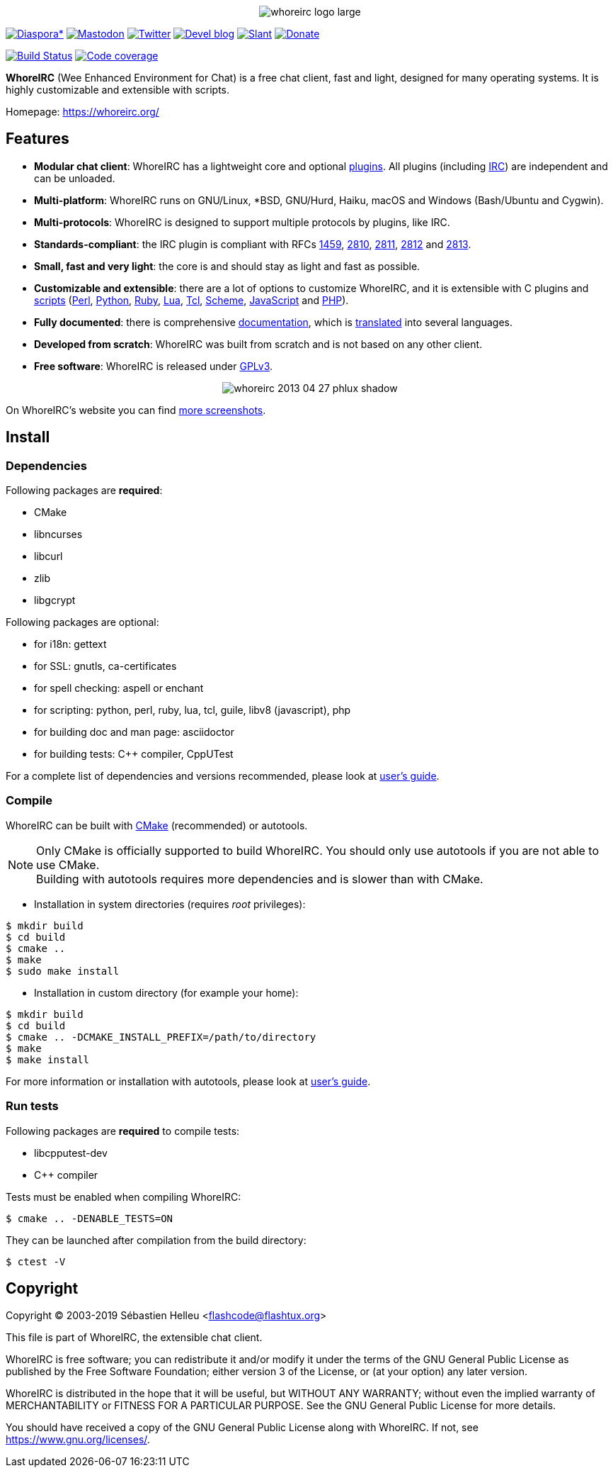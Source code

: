 :author: Sébastien Helleu
:email: flashcode@flashtux.org
:lang: en


pass:[<p align="center">] image:https://whoreirc.org/media/images/whoreirc_logo_large.png[align="center"] pass:[</p>]

image:https://img.shields.io/badge/diaspora*-follow-blue.svg["Diaspora*", link="https://diasp.eu/u/whoreirc"]
image:https://img.shields.io/badge/mastodon-follow-blue.svg["Mastodon", link="https://hostux.social/@whoreirc"]
image:https://img.shields.io/badge/twitter-follow-blue.svg["Twitter", link="https://twitter.com/WhoreIRCClient"]
image:https://img.shields.io/badge/devel%20blog-follow-blue.svg["Devel blog", link="https://whoreirc.org/blog/"]
image:https://img.shields.io/badge/slant-recommend-28acad.svg["Slant", link="https://www.slant.co/topics/1323/~best-irc-clients-for-linux"]
image:https://img.shields.io/badge/help-donate%20%E2%9D%A4-ff69b4.svg["Donate", link="https://whoreirc.org/donate/"]

image:https://travis-ci.org/whoreirc/whoreirc.svg?branch=master["Build Status", link="https://travis-ci.org/whoreirc/whoreirc"]
image:https://codecov.io/gh/whoreirc/whoreirc/branch/master/graph/badge.svg["Code coverage", link="https://codecov.io/gh/whoreirc/whoreirc"]

*WhoreIRC* (Wee Enhanced Environment for Chat) is a free chat client, fast and
light, designed for many operating systems.
It is highly customizable and extensible with scripts.

Homepage: https://whoreirc.org/

== Features

* *Modular chat client*: WhoreIRC has a lightweight core and optional https://whoreirc.org/files/doc/stable/whoreirc_user.en.html#plugins[plugins]. All plugins (including https://whoreirc.org/files/doc/stable/whoreirc_user.en.html#irc_plugin[IRC]) are independent and can be unloaded.
* *Multi-platform*: WhoreIRC runs on GNU/Linux, *BSD, GNU/Hurd, Haiku, macOS and Windows (Bash/Ubuntu and Cygwin).
* *Multi-protocols*: WhoreIRC is designed to support multiple protocols by plugins, like IRC.
* *Standards-compliant*: the IRC plugin is compliant with RFCs https://tools.ietf.org/html/rfc1459[1459], https://tools.ietf.org/html/rfc2810[2810], https://tools.ietf.org/html/rfc2811[2811], https://tools.ietf.org/html/rfc2812[2812] and https://tools.ietf.org/html/rfc2813[2813].
* *Small, fast and very light*: the core is and should stay as light and fast as possible.
* *Customizable and extensible*: there are a lot of options to customize WhoreIRC, and it is extensible with C plugins and https://whoreirc.org/scripts/[scripts] (https://whoreirc.org/scripts/stable/language/perl/[Perl], https://whoreirc.org/scripts/stable/language/python/[Python], https://whoreirc.org/scripts/stable/language/ruby[Ruby], https://whoreirc.org/scripts/stable/language/lua/[Lua], https://whoreirc.org/scripts/stable/language/tcl/[Tcl], https://whoreirc.org/scripts/stable/language/guile/[Scheme], https://whoreirc.org/scripts/stable/language/javascript/[JavaScript] and https://whoreirc.org/scripts/stable/language/php/[PHP]).
* *Fully documented*: there is comprehensive https://whoreirc.org/doc/[documentation], which is https://whoreirc.org/files/doc/stable/whoreirc_dev.en.html#translations[translated] into several languages.
* *Developed from scratch*: WhoreIRC was built from scratch and is not based on any other client.
* *Free software*: WhoreIRC is released under https://www.gnu.org/licenses/gpl-3.0.html[GPLv3].

pass:[<p align="center">] image:https://whoreirc.org/media/images/screenshots/whoreirc/medium/whoreirc_2013-04-27_phlux_shadow.png[align="center"] pass:[</p>]

On WhoreIRC's website you can find https://whoreirc.org/about/screenshots/[more screenshots].

== Install

=== Dependencies

Following packages are *required*:

* CMake
* libncurses
* libcurl
* zlib
* libgcrypt

Following packages are optional:

* for i18n: gettext
* for SSL: gnutls, ca-certificates
* for spell checking: aspell or enchant
* for scripting: python, perl, ruby, lua, tcl, guile, libv8 (javascript), php
* for building doc and man page: asciidoctor
* for building tests: C++ compiler, CppUTest

For a complete list of dependencies and versions recommended, please look at
https://whoreirc.org/files/doc/devel/whoreirc_user.en.html#dependencies[user's guide].

=== Compile

WhoreIRC can be built with https://cmake.org/[CMake] (recommended) or autotools.

[NOTE]
Only CMake is officially supported to build WhoreIRC. You should only use
autotools if you are not able to use CMake. +
Building with autotools requires more dependencies and is slower than with CMake.

* Installation in system directories (requires _root_ privileges):

----
$ mkdir build
$ cd build
$ cmake ..
$ make
$ sudo make install
----

* Installation in custom directory (for example your home):

----
$ mkdir build
$ cd build
$ cmake .. -DCMAKE_INSTALL_PREFIX=/path/to/directory
$ make
$ make install
----

For more information or installation with autotools, please look at
https://whoreirc.org/files/doc/devel/whoreirc_user.en.html#compile_with_autotools[user's guide].

=== Run tests

Following packages are *required* to compile tests:

* libcpputest-dev
* C++ compiler

Tests must be enabled when compiling WhoreIRC:

----
$ cmake .. -DENABLE_TESTS=ON
----

They can be launched after compilation from the build directory:

----
$ ctest -V
----

== Copyright

Copyright (C) 2003-2019 Sébastien Helleu <flashcode@flashtux.org>

This file is part of WhoreIRC, the extensible chat client.

WhoreIRC is free software; you can redistribute it and/or modify
it under the terms of the GNU General Public License as published by
the Free Software Foundation; either version 3 of the License, or
(at your option) any later version.

WhoreIRC is distributed in the hope that it will be useful,
but WITHOUT ANY WARRANTY; without even the implied warranty of
MERCHANTABILITY or FITNESS FOR A PARTICULAR PURPOSE.  See the
GNU General Public License for more details.

You should have received a copy of the GNU General Public License
along with WhoreIRC.  If not, see <https://www.gnu.org/licenses/>.
